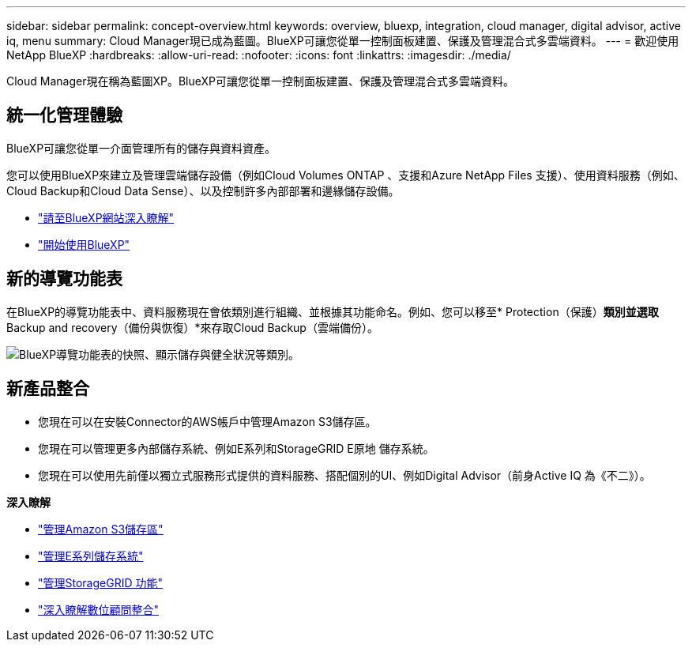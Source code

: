 ---
sidebar: sidebar 
permalink: concept-overview.html 
keywords: overview, bluexp, integration, cloud manager, digital advisor, active iq, menu 
summary: Cloud Manager現已成為藍圖。BlueXP可讓您從單一控制面板建置、保護及管理混合式多雲端資料。 
---
= 歡迎使用NetApp BlueXP
:hardbreaks:
:allow-uri-read: 
:nofooter: 
:icons: font
:linkattrs: 
:imagesdir: ./media/


[role="lead"]
Cloud Manager現在稱為藍圖XP。BlueXP可讓您從單一控制面板建置、保護及管理混合式多雲端資料。



== 統一化管理體驗

BlueXP可讓您從單一介面管理所有的儲存與資料資產。

您可以使用BlueXP來建立及管理雲端儲存設備（例如Cloud Volumes ONTAP 、支援和Azure NetApp Files 支援）、使用資料服務（例如、Cloud Backup和Cloud Data Sense）、以及控制許多內部部署和邊緣儲存設備。

* https://cloud.netapp.com["請至BlueXP網站深入瞭解"^]
* https://docs.netapp.com/us-en/cloud-manager-setup-admin/index.html["開始使用BlueXP"^]




== 新的導覽功能表

在BlueXP的導覽功能表中、資料服務現在會依類別進行組織、並根據其功能命名。例如、您可以移至* Protection（保護）*類別並選取* Backup and recovery（備份與恢復）*來存取Cloud Backup（雲端備份）。

image:screenshot-navigation-menu.png["BlueXP導覽功能表的快照、顯示儲存與健全狀況等類別。"]



== 新產品整合

* 您現在可以在安裝Connector的AWS帳戶中管理Amazon S3儲存區。
* 您現在可以管理更多內部儲存系統、例如E系列和StorageGRID E原地 儲存系統。
* 您現在可以使用先前僅以獨立式服務形式提供的資料服務、搭配個別的UI、例如Digital Advisor（前身Active IQ 為《不二》）。


*深入瞭解*

* https://docs.netapp.com/us-en/bluexp-s3-storage/index.html["管理Amazon S3儲存區"^]
* https://docs.netapp.com/us-en/cloud-manager-e-series/index.html["管理E系列儲存系統"^]
* https://docs.netapp.com/us-en/cloud-manager-storagegrid/index.html["管理StorageGRID 功能"^]
* https://docs.netapp.com/us-en/active-iq/digital-advisor-integration-with-bluexp.html["深入瞭解數位顧問整合"^]


